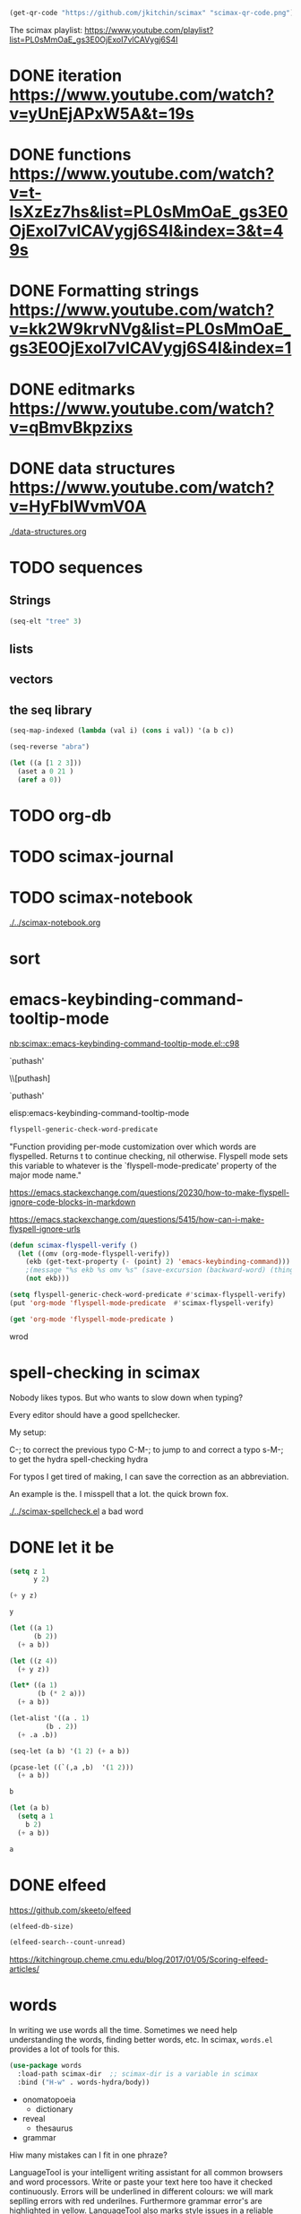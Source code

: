 

#+BEGIN_SRC emacs-lisp
(get-qr-code "https://github.com/jkitchin/scimax" "scimax-qr-code.png")
#+END_SRC

#+RESULTS:
: [[scimax-qr-code.png]]


The scimax playlist: https://www.youtube.com/playlist?list=PL0sMmOaE_gs3E0OjExoI7vlCAVygj6S4I

* DONE iteration https://www.youtube.com/watch?v=yUnEjAPxW5A&t=19s
  CLOSED: [2021-10-02 Sat 10:29]

* DONE functions https://www.youtube.com/watch?v=t-IsXzEz7hs&list=PL0sMmOaE_gs3E0OjExoI7vlCAVygj6S4I&index=3&t=49s
  CLOSED: [2021-10-02 Sat 10:29]

* DONE Formatting strings https://www.youtube.com/watch?v=kk2W9krvNVg&list=PL0sMmOaE_gs3E0OjExoI7vlCAVygj6S4I&index=1
  CLOSED: [2021-10-02 Sat 10:29]

* DONE editmarks https://www.youtube.com/watch?v=qBmvBkpzixs
  CLOSED: [2021-10-02 Sat 10:30]

* DONE data structures https://www.youtube.com/watch?v=HyFbIWvmV0A
  CLOSED: [2021-10-02 Sat 11:57]

[[./data-structures.org]]

* TODO sequences

** Strings

#+BEGIN_SRC emacs-lisp
(seq-elt "tree" 3)
#+END_SRC

#+RESULTS:
: 101

** lists

** vectors

** the seq library

#+BEGIN_SRC emacs-lisp
(seq-map-indexed (lambda (val i) (cons i val)) '(a b c))
#+END_SRC

#+RESULTS:
: ((0 . a) (1 . b) (2 . c))


#+BEGIN_SRC emacs-lisp
(seq-reverse "abra")
#+END_SRC

#+RESULTS:
: arba

#+BEGIN_SRC emacs-lisp
(let ((a [1 2 3]))
  (aset a 0 21 )
  (aref a 0))
#+END_SRC

#+RESULTS:
: 21




* TODO org-db

* TODO scimax-journal
* TODO scimax-notebook

[[././screenshots/2021-10-08:16:23:20.png]]
[[./../scimax-notebook.org]]


* sort

* emacs-keybinding-command-tooltip-mode
[[nb:scimax::emacs-keybinding-command-tooltip-mode.el::c98]]

 `puthash'         

  \\[puthash]       

    `puthash'      

elisp:emacs-keybinding-command-tooltip-mode                

#+BEGIN_SRC emacs-lisp
flyspell-generic-check-word-predicate
#+END_SRC

#+RESULTS:
: org-mode-flyspell-verify

"Function providing per-mode customization over which words are flyspelled.
Returns t to continue checking, nil otherwise.
Flyspell mode sets this variable to whatever is the `flyspell-mode-predicate'
property of the major mode name."

https://emacs.stackexchange.com/questions/20230/how-to-make-flyspell-ignore-code-blocks-in-markdown

https://emacs.stackexchange.com/questions/5415/how-can-i-make-flyspell-ignore-urls

#+BEGIN_SRC emacs-lisp
(defun scimax-flyspell-verify ()
  (let ((omv (org-mode-flyspell-verify))
	(ekb (get-text-property (- (point) 2) 'emacs-keybinding-command))) 
    ;(message "%s ekb %s omv %s" (save-excursion (backward-word) (thing-at-point 'word)) ekb omv)
    (not ekb)))

(setq flyspell-generic-check-word-predicate #'scimax-flyspell-verify)
(put 'org-mode 'flyspell-mode-predicate  #'scimax-flyspell-verify)
#+END_SRC

#+RESULTS:
: scimax-flyspell-verify
#+BEGIN_SRC emacs-lisp
(get 'org-mode 'flyspell-mode-predicate )
#+END_SRC

#+RESULTS:
: scimax-flyspell-verify

wrod 

* spell-checking in scimax

#+attr_org: :width 300
[[././screenshots/2021-10-08:16:25:42.png]]
Nobody likes typos. But who wants to slow down when typing?

Every editor should have a good spellchecker. 

My setup:

C-; to correct the previous typo
C-M-; to jump to and correct a typo
s-M-; to get the hydra spell-checking hydra

For typos I get tired of making, I can save the correction as an abbreviation. 

An example is the. I misspell that a lot. the quick brown fox. 

[[./../scimax-spellcheck.el]]  a bad word 


* DONE let it be
CLOSED: [2021-10-08 Fri 15:59]

#+attr_org: :width 300
[[././screenshots/2021-10-04:17:20:44.png]]
#+BEGIN_SRC emacs-lisp
(setq z 1
      y 2)

(+ y z)
#+END_SRC

#+RESULTS:
: 3

#+BEGIN_SRC emacs-lisp
y
#+END_SRC

#+RESULTS:
: 2

#+BEGIN_SRC emacs-lisp
(let ((a 1)
      (b 2))
  (+ a b))
#+END_SRC

#+RESULTS:
: 3

#+BEGIN_SRC emacs-lisp
(let ((z 4))
  (+ y z))
#+END_SRC

#+RESULTS:
: 6

#+BEGIN_SRC emacs-lisp
(let* ((a 1)
       (b (* 2 a)))
  (+ a b))
#+END_SRC

#+RESULTS:
: 3

#+BEGIN_SRC emacs-lisp
(let-alist '((a . 1)
	     (b . 2))
  (+ .a .b))
#+END_SRC

#+RESULTS:
: 3

#+BEGIN_SRC emacs-lisp
(seq-let (a b) '(1 2) (+ a b))
#+END_SRC

#+RESULTS:
: 3

#+BEGIN_SRC emacs-lisp
(pcase-let ((`(,a ,b)  '(1 2)))
  (+ a b))
#+END_SRC

#+RESULTS:
: 3

#+BEGIN_SRC emacs-lisp
b
#+END_SRC

#+BEGIN_SRC emacs-lisp
(let (a b)
  (setq a 1
	b 2)
  (+ a b))
  
#+END_SRC

#+RESULTS:
: 3
#+BEGIN_SRC emacs-lisp
a
#+END_SRC


* DONE elfeed
CLOSED: [2021-10-08 Fri 15:59]


https://github.com/skeeto/elfeed
#+BEGIN_SRC emacs-lisp
(elfeed-db-size)
#+END_SRC

#+RESULTS:
: 71802


#+BEGIN_SRC emacs-lisp
(elfeed-search--count-unread)
#+END_SRC

#+RESULTS:
: 0/0:0

https://kitchingroup.cheme.cmu.edu/blog/2017/01/05/Scoring-elfeed-articles/


* words
#+attr_org: :width 300
[[././screenshots/2021-10-09:09:40:57.png]]
In writing we use words all the time. Sometimes we need help understanding the words, finding better words, etc. In scimax, =words.el= provides a lot of tools for this.

#+BEGIN_SRC emacs-lisp
(use-package words
  :load-path scimax-dir  ;; scimax-dir is a variable in scimax
  :bind ("H-w" . words-hydra/body))
#+END_SRC

#+RESULTS:
: words-hydra/body

- onomatopoeia
  - dictionary

- reveal
  - thesaurus

- grammar

Hiw many mistakes can I fit in one phraze?

LanguageTool is your intelligent writing assistant for all common browsers and word processors. Write or paste your text here too have it checked continuously. Errors will be underlined in different colours: we will mark seplling errors with red underilnes. Furthermore grammar error's are highlighted in yellow. LanguageTool also marks style issues in a reliable manner by underlining them in blue. did you know that you can sea synonyms by double clicking a word? Its a impressively versatile tool, e.g. if youd like to tell a colleague from over sea's about what happened at 5 PM in the afternoon on Monday, 27 May 2007.




** Searching 

- scimax kitchin
  - Google
  - Twitter
- Kitchin, J. R. (2015). Examples of effective data sharing in scientific publishing. ACS Catalysis, 5(6), 3894–3899.
  - crossref
  - bibtex

- kitchin geometry optimization
  - arxiv
  - Finder
  - swiper-all


** Speaking and translation

Examples of effective data sharing in scientific publishing.
